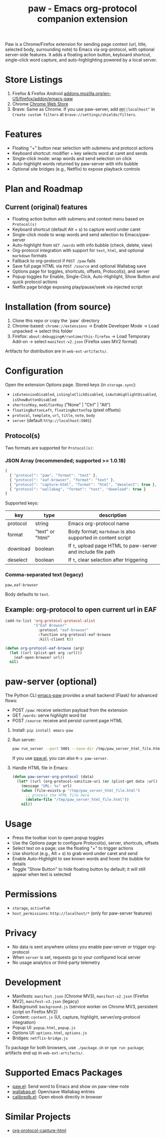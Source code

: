 #+title: paw - Emacs org-protocol companion extension

Paw is a Chrome/Firefox extension for sending page context (url, title, selected body, surrounding note) to Emacs via org-protocol, with optional server-side features. It adds a floating action button, keyboard shortcut, single-click word capture, and auto-highlighting powered by a local server.

* Store Listings
1. Firefox & Firefox Android [[https://addons.mozilla.org/en-US/firefox/addon/emacs-paw][addons.mozilla.org/en-US/firefox/addon/emacs-paw]]
2. Chrome [[https://chromewebstore.google.com/detail/paw/ofhodjclfalelhgjbfmdddekoghamlge][Chrome Web Store]]
3. Brave: Same as Chrome. If you use paw-server, add ~@@||localhost^~ in ~Create custom filters~ at ~brave://settings/shields/filters~.

* Features
- Floating "+" button near selection with submenu and protocol actions
- Keyboard shortcut: modifier + key selects word at caret and sends
- Single-click mode: wrap words and send selection on click
- Auto-highlight words returned by paw-server with info bubble
- Optional site bridges (e.g., Netflix) to expose playback controls

* Plan and Roadmap
** Current (original) features
- Floating action button with submenu and context menu based on ~Protocol(s)~
- Keyboard shortcut (default Alt + s) to capture word under caret
- Single-click mode to wrap words and send selection to Emacs/paw-server
- Auto-highlight from ~GET /words~ with info bubble (check, delete, view)
- Org-protocol integration with support for ~text~, ~html~, and optional ~markdown~ formats
- Fallback to org-protocol if ~POST /paw~ fails
- Save full page HTML via ~POST /source~ and optional Wallabag save
- Options page for toggles, shortcuts, offsets, Protocol(s), and server
- Popup toggles for Enable, Single-Click, Auto-Highlight, Show Button and quick protocol actions
- Netflix page bridge exposing play/pause/seek via injected script


* Installation (from source)
1. Clone this repo or copy the `paw` directory
2. Chrome-based: ~chrome://extensions~ → Enable Developer Mode → Load unpacked → select this folder
3. Firefox: ~about:debugging#/runtime/this-firefox~ → Load Temporary Add-on → select ~manifest-v2.json~ (Firefox uses MV2 format)

Artifacts for distribution are in ~web-ext-artifacts/~.

* Configuration
Open the extension Options page. Stored keys (in ~storage.sync~):
- ~isExtensionDisabled~, ~isSingleClickDisabled~, ~isAutoHighlightDisabled~, ~isShowButtonDisabled~
- ~shortcutKey~, ~modifierKey~ ("None" | "Ctrl" | "Alt")
- ~floatingButtonLeft~, ~floatingButtonTop~ (pixel offsets)
- ~protocol~, ~template~, ~url~, ~title~, ~note~, ~body~
- ~server~ (default ~http://localhost:5001~)

** Protocol(s)
Two formats are supported for ~Protocol(s)~:

*** JSON Array (recommended; supported >= 1.0.18)
#+begin_src js
[
  { "protocol": "paw", "format": "text" },
  { "protocol": "eaf-browser", "format": "text" },
  { "protocol": "capture-html", "format": "html", "deselect": true },
  { "protocol": "wallabag", "format": "text", "download": true }
]
#+end_src

Supported keys:
| key       | type                 | description                                                   |
|-----------+----------------------+---------------------------------------------------------------|
| protocol  | string               | Emacs org-protocol name                                      |
| format    | "text" or "html"    | Body format; ~markdown~ is also supported in content script  |
| download  | boolean              | If ~t~, upload page HTML to paw-server and include file path |
| deselect  | boolean              | If ~t~, clear selection after triggering                      |

*** Comma-separated text (legacy)
#+begin_src text
paw,eaf-browser
#+end_src

Body defaults to ~text~.

** Example: org-protocol to open current url in EAF
#+begin_src emacs-lisp
(add-to-list 'org-protocol-protocol-alist 
             '("Eaf Browser"
               :protocol "eaf-browser"
               :function org-protocol-eaf-browse
               :kill-client t))

(defun org-protocol-eaf-browse (arg)
  (let ((url (plist-get arg :url)))
    (eaf-open-browser url))
  nil)
#+end_src

* paw-server (optional)
The Python CLI [[https://pypi.org/project/emacs-paw/][emacs-paw]] provides a small backend (Flask) for advanced flows:
- POST ~/paw~: receive selection payload from the extension
- GET ~/words~: serve highlight word list
- POST ~/source~: receive and persist current page HTML

1. Install: ~pip install emacs-paw~
2. Run server:
   #+begin_src sh
   paw run_server --port 5001 --save-dir /tmp/paw_server_html_file.html
   #+end_src
   If you use [[https://github.com/chenyanming/paw][paw.el]], you can also ~M-x paw-server~.
3. Handle HTML file in Emacs:
   #+begin_src emacs-lisp
   (defun paw-server-org-protocol (data)
     (let* ((url (org-protocol-sanitize-uri (or (plist-get data :url) ""))))
       (message "URL: %s" url)
       (when (file-exists-p "/tmp/paw_server_html_file.html")
         ;; process the HTML file here
         (delete-file "/tmp/paw_server_html_file.html"))
       nil))
   #+end_src

* Usage
- Press the toolbar icon to open popup toggles
- Use the Options page to configure Protocol(s), server, shortcuts, offsets
- Select text on a page; use the floating "+" to trigger actions
- Use shortcut (e.g., Alt + s) to grab word under caret and send
- Enable Auto-Highlight to see known words and hover the bubble for details
- Toggle "Show Button" to hide floating button by default; it will still appear when text is selected

* Permissions
- ~storage~, ~activeTab~
- ~host_permissions~: ~http://localhost/*~ (only for paw-server features)

* Privacy
- No data is sent anywhere unless you enable paw-server or trigger org-protocol
- When ~server~ is set, requests go to your configured local server
- No usage analytics or third-party telemetry

* Development
- Manifests: ~manifest.json~ (Chrome MV3), ~manifest-v2.json~ (Firefox MV2), ~manifest-v3.json~ (legacy)
- Background: ~background.js~ (service worker on Chrome MV3, persistent script on Firefox MV2)
- Content: ~content.js~ (UI, capture, highlight, server/org-protocol integration)
- Popup UI: ~popup.html~, ~popup.js~
- Options UI: ~options.html~, ~options.js~
- Bridges: ~netflix-bridge.js~

To package for both browsers, use ~./package.sh~ or ~npm run package~; artifacts end up in ~web-ext-artifacts/~.

* Supported Emacs Packages
- [[https://github.com/chenyanming/paw][paw.el]]: Send word to Emacs and show on paw-view-note
- [[https://github.com/chenyanming/wallabag.el][wallabag.el]]: Open/save Wallabag entries
- [[https://github.com/chenyanming/calibredb.el][calibredb.el]]: Open ebook directly in browser

* Similar Projects
- [[https://github.com/alphapapa/org-protocol-capture-html][org-protocol-capture-html]]
